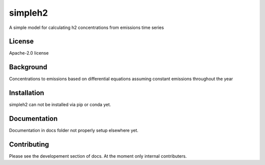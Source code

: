 simpleh2
==========

A simple model for calculating h2 concentrations from emissions time series

License
-------

.. sec-begin-license
Apache-2.0 license

.. sec-end-license
.. sec-begin-long-description

Background
----------
Concentrations to emissions based on differential equations assuming
constant emissions throughout the year


.. sec-end-long-description

.. sec-begin-installation

Installation
------------
simpleh2 can not be installed via pip or conda yet.

.. sec-end-installation

Documentation
-------------

Documentation in docs folder not properly setup elsewhere yet.

Contributing
------------

Please see the developement section of docs. At the moment only internal contributers.

.. sec-begin-links

.. sec-end-links
